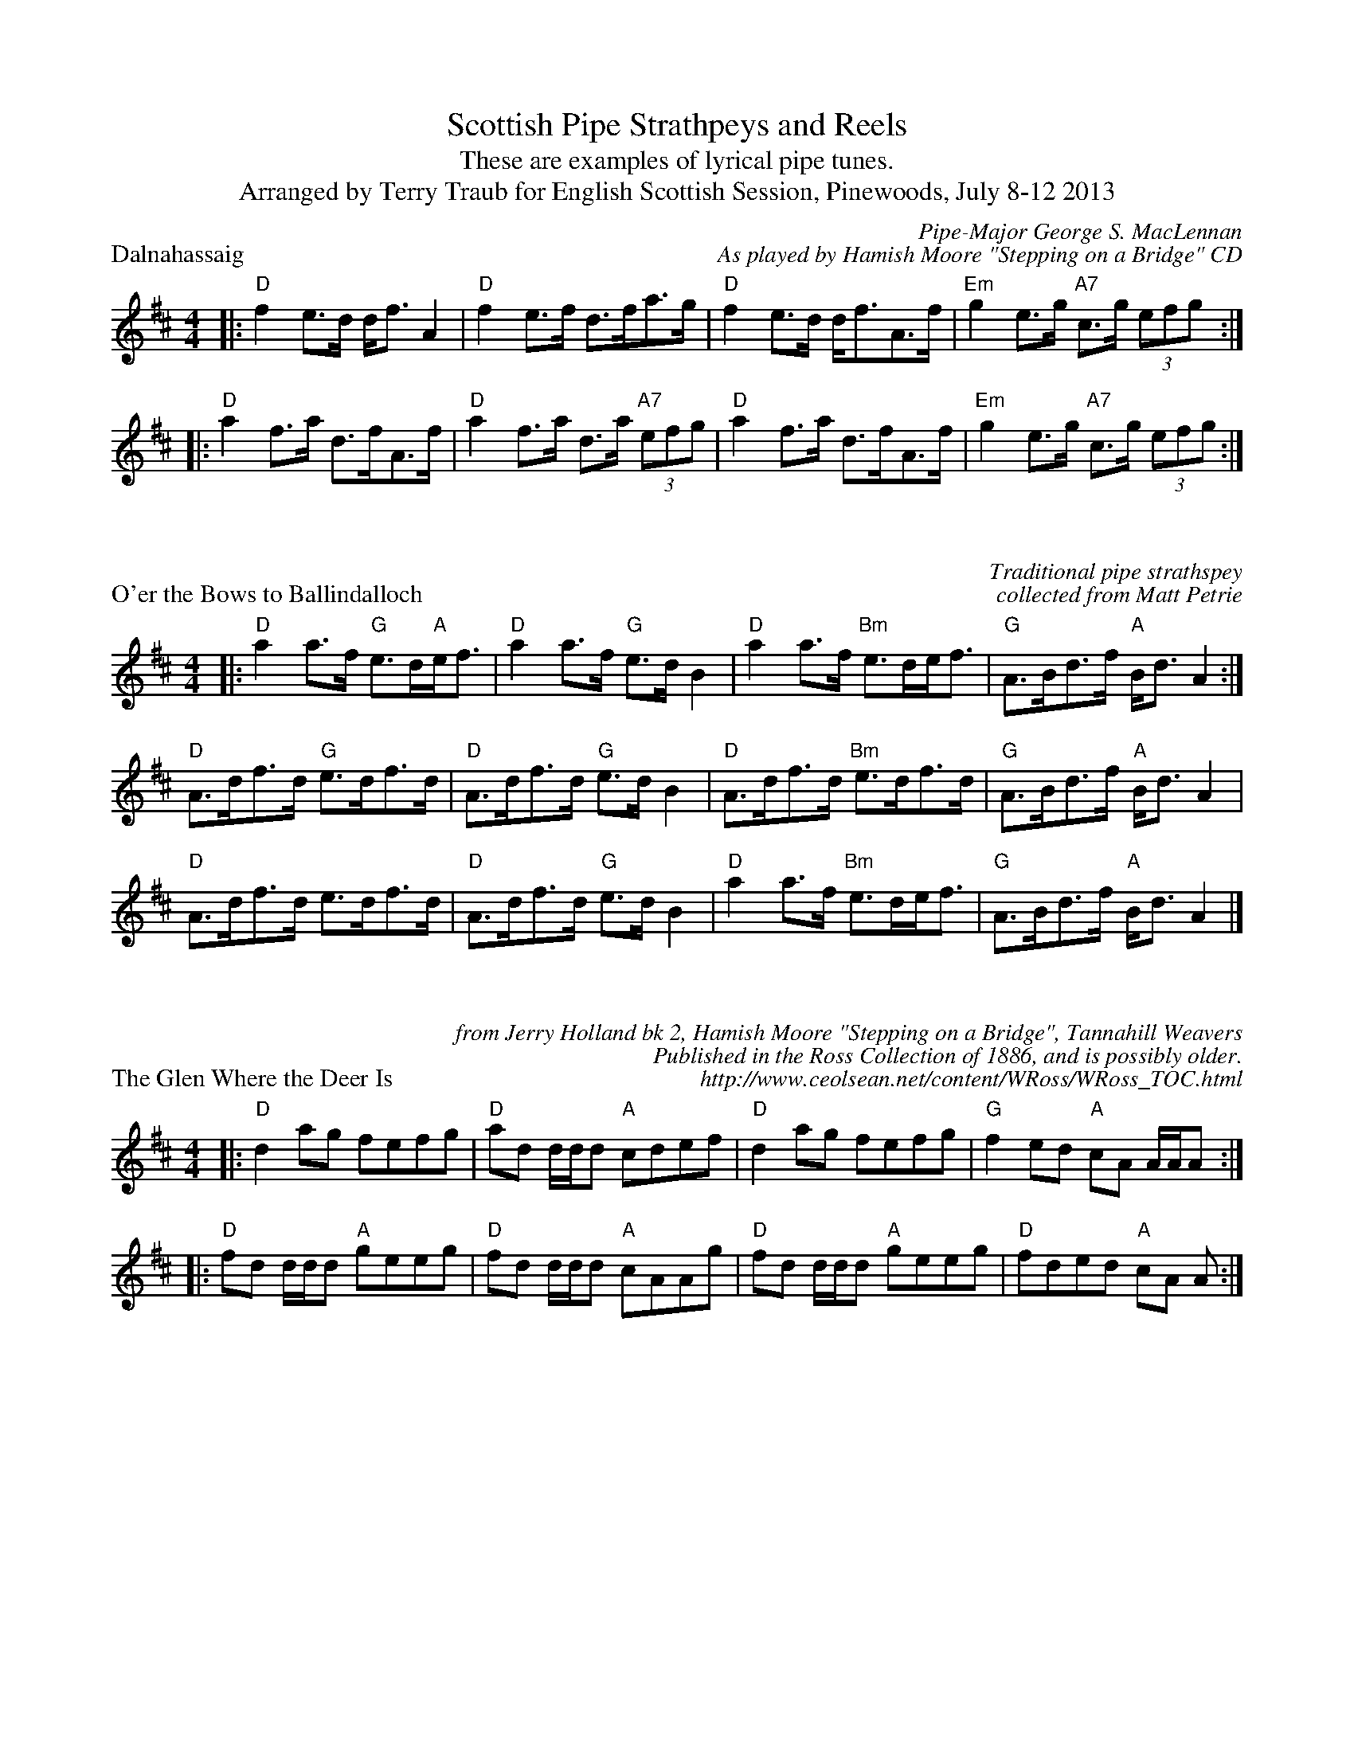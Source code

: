 %%scale 0.75
X: 1
T: Scottish Pipe Strathpeys and Reels
T: These are examples of lyrical pipe tunes.
T: Arranged by Terry Traub for English Scottish Session, Pinewoods, July 8-12 2013
P: Dalnahassaig
C: Pipe-Major George S. MacLennan
C: As played by Hamish Moore "Stepping on a Bridge" CD
K: D
M: 4/4
L: 1/8
|: "D"f2 e>d d<f A2|"D"f2 e>f d>fa>g|"D"f2 e>d d<fA>f|"Em"g2 e>g "A7"c>g (3efg :|
|: "D"a2 f>a d>fA>f|"D"a2 f>a d>a "A7"(3efg|"D"a2 f>a d>fA>f|"Em"g2 e>g "A7"c>g (3efg :|

X:1
P: O'er the Bows to Ballindalloch
C: Traditional pipe strathspey
C: collected from Matt Petrie
R: Strathspey
M: 4/4
K: D
L: 1/8
|: "D"a2 a>f "G"e>d"A"e<f|"D"a2 a>f "G"e>d B2|"D"a2 a>f "Bm"e>de<f|"G"A>Bd>f "A"B<d A2 :|
"D"A>df>d "G"e>df>d|"D"A>df>d "G"e>d B2|"D"A>df>d "Bm"e>df>d|"G"A>Bd>f "A"B<d A2 |
"D"A>df>d e>df>d|"D"A>df>d "G"e>d B2|"D"a2 a>f "Bm"e>de<f|"G"A>Bd>f "A"B<d A2 |]

X:1
P: The Glen Where the Deer Is
C: from Jerry Holland bk 2, Hamish Moore "Stepping on a Bridge", Tannahill Weavers
C: Published in the Ross Collection of 1886, and is possibly older.
C: http://www.ceolsean.net/content/WRoss/WRoss_TOC.html
R: reel
M: 4/4
K: D
L: 1/8
|: "D"d2 ag fefg|"D"ad d/d/d "A"cdef|"D"d2 ag fefg|"G"f2 ed "A"cA A/A/A :|
|: "D"fd d/d/d "A"geeg|"D"fd d/d/d "A"cAAg|"D"fd d/d/d "A"geeg|"D"fded "A"cA A :|

X: 1
P: The Glass of Beer
C: from Emerald Rae, 2010
C: A common Irish/Scottish session tune for fiddle and flute, also played on pipes.
C: Alternate names:  Johnny Maguire's, Listowell Lasses, McFadden's, Sean Ryan's
C: Found in O'Neill's, possibly by John McFadden.
R: Reel
K: Bm
M: 4/4
L: 1/8
|: "Bm"fB B/B/B fBaB|"Bm"fB B/B/B "A"eAce|"Bm"fB B/B/B fgfe|"D"dfaf "A"efde :|
|: "D"dcde f2 fe|"D"defd "A"edBA|"D"d3 e fgfe|"D"dfaf "A"eA A/A/A :|
